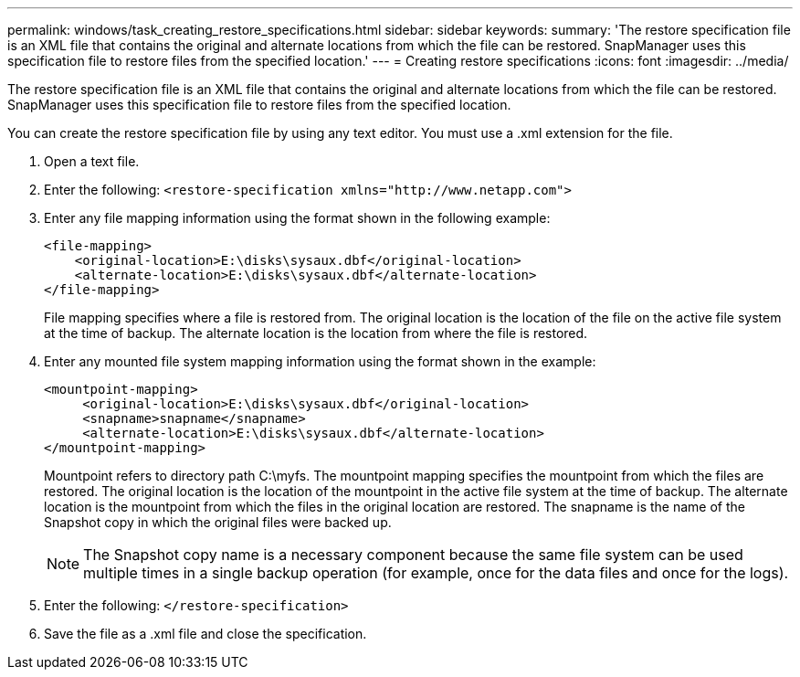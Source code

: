 ---
permalink: windows/task_creating_restore_specifications.html
sidebar: sidebar
keywords: 
summary: 'The restore specification file is an XML file that contains the original and alternate locations from which the file can be restored. SnapManager uses this specification file to restore files from the specified location.'
---
= Creating restore specifications
:icons: font
:imagesdir: ../media/

[.lead]
The restore specification file is an XML file that contains the original and alternate locations from which the file can be restored. SnapManager uses this specification file to restore files from the specified location.

You can create the restore specification file by using any text editor. You must use a .xml extension for the file.

. Open a text file.
. Enter the following: `+<restore-specification xmlns="http://www.netapp.com">+`
. Enter any file mapping information using the format shown in the following example:
+
----
<file-mapping>
    <original-location>E:\disks\sysaux.dbf</original-location>
    <alternate-location>E:\disks\sysaux.dbf</alternate-location>
</file-mapping>
----
+
File mapping specifies where a file is restored from. The original location is the location of the file on the active file system at the time of backup. The alternate location is the location from where the file is restored.

. Enter any mounted file system mapping information using the format shown in the example:
+
----
<mountpoint-mapping>
     <original-location>E:\disks\sysaux.dbf</original-location>
     <snapname>snapname</snapname>
     <alternate-location>E:\disks\sysaux.dbf</alternate-location>
</mountpoint-mapping>
----
+
Mountpoint refers to directory path C:\myfs. The mountpoint mapping specifies the mountpoint from which the files are restored. The original location is the location of the mountpoint in the active file system at the time of backup. The alternate location is the mountpoint from which the files in the original location are restored. The snapname is the name of the Snapshot copy in which the original files were backed up.
+
NOTE: The Snapshot copy name is a necessary component because the same file system can be used multiple times in a single backup operation (for example, once for the data files and once for the logs).

. Enter the following: `</restore-specification>`
. Save the file as a .xml file and close the specification.
